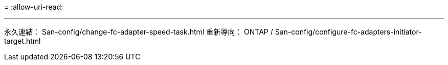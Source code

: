 = 
:allow-uri-read: 


'''
永久連結： San-config/change-fc-adapter-speed-task.html 重新導向： ONTAP / San-config/configure-fc-adapters-initiator-target.html

[listing]
----

----